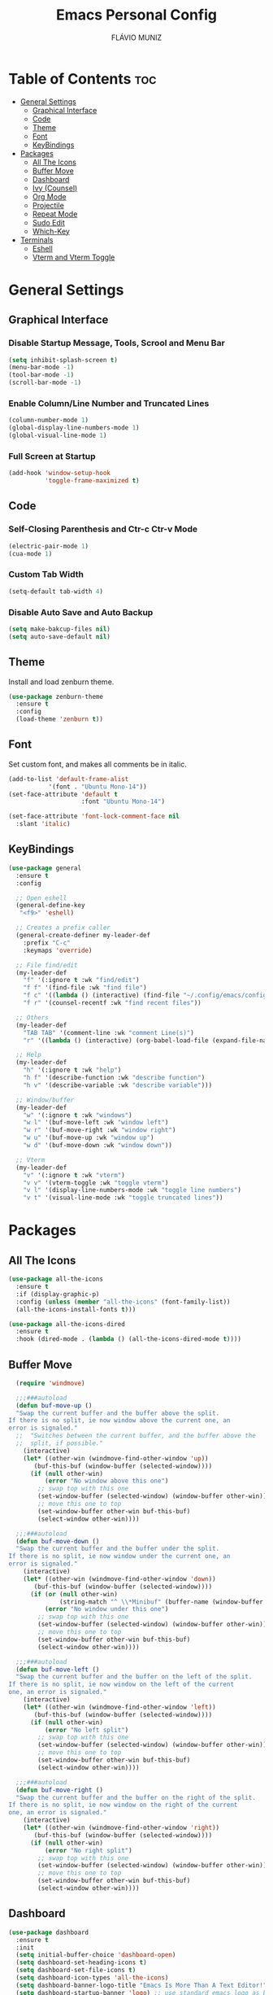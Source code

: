 #+TITLE: Emacs Personal Config
#+AUTHOR: FLÁVIO MUNIZ
#+STARTUP: showeverything

* Table of Contents :toc:
- [[#general-settings][General Settings]]
  - [[#graphical-interface][Graphical Interface]]
  - [[#code][Code]]
  - [[#theme][Theme]]
  - [[#font][Font]]
  - [[#keybindings][KeyBindings]]
- [[#packages][Packages]]
  - [[#all-the-icons][All The Icons]]
  - [[#buffer-move][Buffer Move]]
  - [[#dashboard][Dashboard]]
  - [[#ivy-counsel][Ivy (Counsel)]]
  - [[#org-mode][Org Mode]]
  - [[#projectile][Projectile]]
  - [[#repeat-mode][Repeat Mode]]
  - [[#sudo-edit][Sudo Edit]]
  - [[#which-key][Which-Key]]
- [[#terminals][Terminals]]
  - [[#eshell][Eshell]]
  - [[#vterm-and-vterm-toggle][Vterm and Vterm Toggle]]

* General Settings

** Graphical Interface

*** Disable Startup Message, Tools, Scrool and Menu Bar
#+begin_src emacs-lisp
  (setq inhibit-splash-screen t)
  (menu-bar-mode -1)
  (tool-bar-mode -1)
  (scroll-bar-mode -1)
#+end_src

*** Enable Column/Line Number and Truncated Lines
#+begin_src emacs-lisp
  (column-number-mode 1)
  (global-display-line-numbers-mode 1)
  (global-visual-line-mode 1)
#+end_src

*** Full Screen at Startup
#+begin_src emacs-lisp
  (add-hook 'window-setup-hook
            'toggle-frame-maximized t)
#+end_src

** Code

*** Self-Closing Parenthesis and Ctr-c Ctr-v Mode
#+begin_src emacs-lisp
  (electric-pair-mode 1)
  (cua-mode 1)
#+end_src

*** Custom Tab Width
#+begin_src emacs-lisp
  (setq-default tab-width 4)
#+end_src

*** Disable Auto Save and Auto Backup
#+begin_src emacs-lisp
  (setq make-bakcup-files nil)
  (setq auto-save-default nil)
#+end_src

** Theme
Install and load zenburn theme.
#+begin_src emacs-lisp
  (use-package zenburn-theme
    :ensure t
    :config
    (load-theme 'zenburn t))
#+end_src

** Font
Set custom font, and makes all comments be in italic.
#+begin_src emacs-lisp
  (add-to-list 'default-frame-alist
             '(font . "Ubuntu Mono-14"))
  (set-face-attribute 'default t
                      :font "Ubuntu Mono-14")

  (set-face-attribute 'font-lock-comment-face nil
    :slant 'italic)
#+end_src

** KeyBindings
#+begin_src emacs-lisp
  (use-package general
    :ensure t
    :config

    ;; Open eshell
    (general-define-key
     "<f9>" 'eshell)

    ;; Creates a prefix caller
    (general-create-definer my-leader-def
      :prefix "C-c"
      :keymaps 'override)

    ;; File find/edit
    (my-leader-def
      "f" '(:ignore t :wk "find/edit") 
      "f f" '(find-file :wk "find file")
      "f c" '((lambda () (interactive) (find-file "~/.config/emacs/config.org")) :wk "edit emacs config")
      "f r" '(counsel-recentf :wk "find recent files"))

    ;; Others
    (my-leader-def
      "TAB TAB" '(comment-line :wk "comment Line(s)")
      "r" '((lambda () (interactive) (org-babel-load-file (expand-file-name "~/.emacs.d/config.org"))) :wk "reload emacs config"))

    ;; Help
    (my-leader-def
      "h" '(:ignore t :wk "help")
      "h f" '(describe-function :wk "describe function")
      "h v" '(describe-variable :wk "describe variable")))

    ;; Window/buffer
    (my-leader-def
      "w" '(:ignore t :wk "windows")
      "w l" '(buf-move-left :wk "window left")
      "w r" '(buf-move-right :wk "window right")
      "w u" '(buf-move-up :wk "window up")
      "w d" '(buf-move-down :wk "window down"))

    ;; Vterm
    (my-leader-def
      "v" '(:ignore t :wk "vterm")
      "v v" '(vterm-toggle :wk "toggle vterm")
      "v l" '(display-line-numbers-mode :wk "toggle line numbers")
      "v t" '(visual-line-mode :wk "toggle truncated lines"))
#+end_src

* Packages

** All The Icons
#+begin_src emacs-lisp
  (use-package all-the-icons
    :ensure t
    :if (display-graphic-p)
    :config (unless (member "all-the-icons" (font-family-list))
    (all-the-icons-install-fonts t)))

  (use-package all-the-icons-dired
    :ensure t
    :hook (dired-mode . (lambda () (all-the-icons-dired-mode t))))
#+end_src

** Buffer Move
#+begin_src emacs-lisp
  (require 'windmove)

  ;;;###autoload
  (defun buf-move-up ()
  "Swap the current buffer and the buffer above the split.
If there is no split, ie now window above the current one, an
error is signaled."
  ;;  "Switches between the current buffer, and the buffer above the
  ;;  split, if possible."
    (interactive)
    (let* ((other-win (windmove-find-other-window 'up))
	   (buf-this-buf (window-buffer (selected-window))))
      (if (null other-win)
          (error "No window above this one")
        ;; swap top with this one
        (set-window-buffer (selected-window) (window-buffer other-win))
        ;; move this one to top
        (set-window-buffer other-win buf-this-buf)
        (select-window other-win))))

  ;;;###autoload
  (defun buf-move-down ()
  "Swap the current buffer and the buffer under the split.
If there is no split, ie now window under the current one, an
error is signaled."
    (interactive)
    (let* ((other-win (windmove-find-other-window 'down))
	   (buf-this-buf (window-buffer (selected-window))))
      (if (or (null other-win) 
              (string-match "^ \\*Minibuf" (buffer-name (window-buffer other-win))))
          (error "No window under this one")
        ;; swap top with this one
        (set-window-buffer (selected-window) (window-buffer other-win))
        ;; move this one to top
        (set-window-buffer other-win buf-this-buf)
        (select-window other-win))))

  ;;;###autoload
  (defun buf-move-left ()
  "Swap the current buffer and the buffer on the left of the split.
If there is no split, ie now window on the left of the current
one, an error is signaled."
    (interactive)
    (let* ((other-win (windmove-find-other-window 'left))
	   (buf-this-buf (window-buffer (selected-window))))
      (if (null other-win)
          (error "No left split")
        ;; swap top with this one
        (set-window-buffer (selected-window) (window-buffer other-win))
        ;; move this one to top
        (set-window-buffer other-win buf-this-buf)
        (select-window other-win))))

  ;;;###autoload
  (defun buf-move-right ()
  "Swap the current buffer and the buffer on the right of the split.
If there is no split, ie now window on the right of the current
one, an error is signaled."
    (interactive)
    (let* ((other-win (windmove-find-other-window 'right))
	   (buf-this-buf (window-buffer (selected-window))))
      (if (null other-win)
          (error "No right split")
        ;; swap top with this one
        (set-window-buffer (selected-window) (window-buffer other-win))
        ;; move this one to top
        (set-window-buffer other-win buf-this-buf)
        (select-window other-win))))
#+end_src

** Dashboard
#+begin_src emacs-lisp
  (use-package dashboard
    :ensure t 
    :init
    (setq initial-buffer-choice 'dashboard-open)
    (setq dashboard-set-heading-icons t)
    (setq dashboard-set-file-icons t)
    (setq dashboard-icon-types 'all-the-icons)
    (setq dashboard-banner-logo-title "Emacs Is More Than A Text Editor!")
    (setq dashboard-startup-banner 'logo) ;; use standard emacs logo as banner
    (setq dashboard-center-content nil) ;; set to 't' for centered content
    (setq dashboard-items '((recents . 5)
                            (agenda . 5 )
                            (bookmarks . 3)
                            (projects . 3)
                            (registers . 3)))
    :custom
    (dashboard-modify-heading-icons '((recents . "file-text")
                                      (bookmarks . "book")))
    :config
    (dashboard-setup-startup-hook))
#+end_src

** Ivy (Counsel)
#+begin_src emacs-lisp
  (use-package counsel
    :ensure t
    :after ivy
    :config (counsel-mode))

  (use-package ivy
    :ensure t
    :bind
    ;; ivy-resume resumes the last Ivy-based completion.
      (("C-c C-r" . ivy-resume)
      ("C-x B" . ivy-switch-buffer-other-window))
    :custom
      (setq ivy-use-virtual-buffers t)
      (setq ivy-count-format "(%d/%d) ")
      (setq enable-recursive-minibuffers t)
    :config
      (ivy-mode))

  (use-package all-the-icons-ivy-rich
    :ensure t
    :init (all-the-icons-ivy-rich-mode 1))

  (use-package ivy-rich
    :ensure t
    :after ivy
    :init (ivy-rich-mode 1) ;; this gets us descriptions in M-x.
    :custom
      (ivy-virtual-abbreviate 'full
      ivy-rich-switch-buffer-align-virtual-buffer t
      ivy-rich-path-style 'abbrev))
#+end_src

** Org Mode
*** Enable Table of Contents
#+begin_src emacs-lisp
  (use-package toc-org
    :ensure t
    :commands toc-org-enable
    :init (add-hook 'org-mode-hook 'toc-org-enable))
#+end_src

*** Enable Org Bullets
#+begin_src emacs-lisp
  (add-hook 'org-mode-hook 'org-indent-mode)
  (use-package org-bullets
    :ensure t)
  (add-hook 'org-mode-hook (lambda () (org-bullets-mode 1)))
#+end_src

*** Disable Eletric Indent
#+begin_src emacs-lisp
  (electric-indent-mode -1)
#+end_src

** Projectile
#+begin_src emacs-lisp
  (use-package projectile
    :ensure t
    :config (projectile-mode 1))
#+end_src

** Repeat Mode
#+begin_src emacs-lisp
  (use-package repeat
    :ensure t
    :hook (after-init . repeat-mode)
    :custom
    (repeat-too-dangerous '(kill-this-buffer))
    (repeat-exit-timeout 3))
#+end_src

*** Source Code Block Tag Expansion
Org-tempo is not a separate package but a module within org that can be enabled.  Org-tempo allows for '<s' followed by TAB to expand to a begin_src tag.  Other expansions available include:

| Typing the below + TAB | Expands to ...                          |
|------------------------+-----------------------------------------|
| <a                     | '#+BEGIN_EXPORT ascii' … '#+END_EXPORT  |
| <c                     | '#+BEGIN_CENTER' … '#+END_CENTER'       |
| <C                     | '#+BEGIN_COMMENT' … '#+END_COMMENT'     |
| <e                     | '#+BEGIN_EXAMPLE' … '#+END_EXAMPLE'     |
| <E                     | '#+BEGIN_EXPORT' … '#+END_EXPORT'       |
| <h                     | '#+BEGIN_EXPORT html' … '#+END_EXPORT'  |
| <l                     | '#+BEGIN_EXPORT latex' … '#+END_EXPORT' |
| <q                     | '#+BEGIN_QUOTE' … '#+END_QUOTE'         |
| <s                     | '#+BEGIN_SRC' … '#+END_SRC'             |
| <v                     | '#+BEGIN_VERSE' … '#+END_VERSE'         |

#+begin_src emacs-lisp 
(require 'org-tempo)
#+end_src

** Sudo Edit
#+begin_src emacs-lisp
  (use-package sudo-edit
    :ensure t
    :config
      (my-leader-def
        "f s" '(sudo-edit-find-file :wk "sudo find file")
        "f e" '(sudo-edit :wk "sudo edit file")))
#+end_src

** Which-Key
#+begin_src emacs-lisp
  (use-package which-key
    :ensure t
    :init
    (which-key-mode 1)
    :config
    (setq which-key-side-window-location 'bottom
          which-key-sort-order #'which-key-key-order-alpha
          which-key-sort-uppercase-first nil
          which-key-add-column-padding 1
          which-key-max-display-columns nil
          which-key-min-display-lines 6
          which-key-side-window-slot -10
          which-key-side-window-max-height 0.25
          which-key-idle-delay 0.8
          which-key-max-description-length 25
          which-key-allow-imprecise-window-fit nil
          which-key-separator " → " ))
#+end_src

* Terminals

** Eshell
#+begin_src emacs-lisp
  (use-package eshell-syntax-highlighting
    :ensure t
    :after esh-mode
    :config (eshell-syntax-highlighting-global-mode 1))

  (setq scrool-to-bottom-on-input t
        eshell-history-size 5000
        eshell-buffer-maximun-lines 5000)
#+end_src

** Vterm and Vterm Toggle
Install CMake, libtools and libvterm before if errors occurs.

#+begin_src emacs-lisp
  (use-package vterm
    :ensure t
    :config
    (setq shell-file-name "/bin/bash"
          vterm-max-scrollback 5000))

  (use-package vterm-toggle
    :ensure t
    :after vterm
    :config
    (setq vterm-toggle-fullscreen-p nil)
    (setq vterm-toggle-scope 'project)
    (add-to-list 'display-buffer-alist
                 '((lambda (buffer-or-name _)
                       (let ((buffer (get-buffer buffer-or-name)))
                         (with-current-buffer buffer
                           (or (equal major-mode 'vterm-mode)
                               (string-prefix-p vterm-buffer-name (buffer-name buffer))))))
                    (display-buffer-reuse-window display-buffer-at-bottom)
                    (reusable-frames . visible)
                    (window-height . 0.3))))
#+end_src
